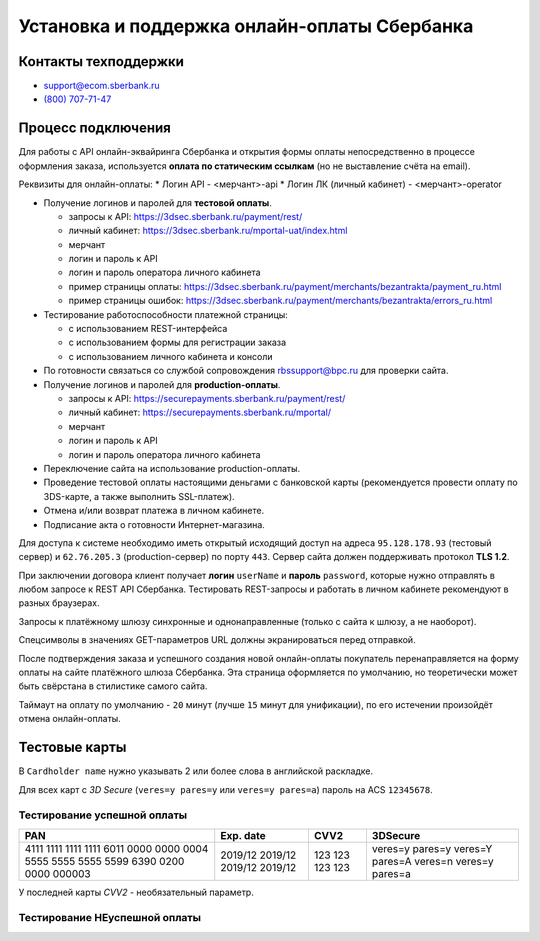 #############################################
Установка и поддержка онлайн-оплаты Сбербанка
#############################################

*********************
Контакты техподдержки
*********************

* support@ecom.sberbank.ru
* `(800) 707-71-47 <tel:+78007077147>`_

*******************
Процесс подключения
*******************

Для работы с API онлайн-эквайринга Сбербанка и открытия формы оплаты непосредственно в процессе оформления заказа, используется **оплата по статическим ссылкам** (но не выставление счёта на email).

Реквизиты для онлайн-оплаты:
* Логин API - <мерчант>-api
* Логин ЛК (личный кабинет) - <мерчант>-operator

- Получение логинов и паролей для **тестовой оплаты**.

  * запросы к API: https://3dsec.sberbank.ru/payment/rest/
  * личный кабинет: https://3dsec.sberbank.ru/mportal-uat/index.html
  * мерчант
  * логин и пароль к API
  * логин и пароль оператора личного кабинета
  * пример страницы оплаты: https://3dsec.sberbank.ru/payment/merchants/bezantrakta/payment_ru.html
  * пример страницы ошибок: https://3dsec.sberbank.ru/payment/merchants/bezantrakta/errors_ru.html

- Тестирование работоспособности платежной страницы:

  * с использованием REST-интерфейса
  * с использованием формы для регистрации заказа
  * с использованием личного кабинета и консоли

- По готовности связаться со службой сопровождения rbssupport@bpc.ru для проверки сайта.
- Получение логинов и паролей для **production-оплаты**.

  * запросы к API: https://securepayments.sberbank.ru/payment/rest/
  * личный кабинет: https://securepayments.sberbank.ru/mportal/
  * мерчант
  * логин и пароль к API
  * логин и пароль оператора личного кабинета

- Переключение сайта на использование production-оплаты.
- Проведение тестовой оплаты настоящими деньгами с банковской карты (рекомендуется провести оплату по 3DS-карте, а также выполнить SSL-платеж).
- Отмена и/или возврат платежа в личном кабинете.
- Подписание акта о готовности Интернет-магазина.

Для доступа к системе необходимо иметь открытый исходящий доступ на адреса ``95.128.178.93`` (тестовый сервер) и ``62.76.205.3`` (production-сервер) по порту ``443``. Сервер сайта должен поддерживать протокол **TLS 1.2**.

При заключении договора клиент получает **логин** ``userName`` и **пароль** ``password``, которые нужно отправлять в любом запросе к REST API Сбербанка. Тестировать REST-запросы и работать в личном кабинете рекомендуют в разных браузерах.

Запросы к платёжному шлюзу синхронные и однонаправленные (только с сайта к шлюзу, а не наоборот).

Спецсимволы в значениях GET-параметров URL должны экранироваться перед отправкой.

После подтверждения заказа и успешного создания новой онлайн-оплаты покупатель перенаправляется на форму оплаты на сайте платёжного шлюза Сбербанка. Эта страница оформляется по умолчанию, но теоретически может быть свёрстана в стилистике самого сайта.

Таймаут на оплату по умолчанию - ``20`` минут (лучше ``15`` минут для унификации), по его истечении произойдёт отмена онлайн-оплаты.

**************
Тестовые карты
**************

В ``Cardholder name`` нужно указывать 2 или более слова в английской раскладке.

Для всех карт с *3D Secure* (``veres=y pares=y`` или ``veres=y pares=a``) пароль на ACS ``12345678``.

Тестирование успешной оплаты
============================

+-----------------------+-----------+------+-----------------+
| PAN                   | Exp. date | CVV2 | 3DSecure        |
+=======================+===========+======+=================+
| 4111 1111 1111 1111   | 2019/12   | 123  | veres=y pares=y |
| 6011 0000 0000 0004   | 2019/12   | 123  | veres=Y pares=A |
| 5555 5555 5555 5599   | 2019/12   | 123  | veres=n         |
| 6390 0200 0000 000003 | 2019/12   | 123  | veres=y pares=a |
+-----------------------+-----------+------+-----------------+

У последней карты *CVV2* - необязательный параметр.

Тестирование НЕуспешной оплаты
==============================

+-----------------------+-----------+------+-----------------+---------------------------------+
| PAN                   |  ExpDate  | CVV2 | 3DSecure        |  Error                          |
+=======================+===========+======+=================+=================================+
| Обычные карты                                                                                |
+=======================+===========+======+=================+=================================+
| 5555 5555 5555 5557   | 2019/12   | 123  | veres=y pares=u | PaRes status is U (-2011)       |
| 4000 0000 0000 0002   | 2019/12   | 123  | veres=u         | VeRes status is U (-2016)       |
| 4444 3333 2222 1111   | 2019/12   | 123  | veres=y pares=u | PaRes status is U (-2011)       |
| 5555 5555 4444 4442   | 2019/12   | 123  | veres=u         | VeRes status is U (-2016)       |
| 4444 4444 4444 4422   | 2019/12   | 123  |                 | Invalid message format (913)    |
| 4444 4444 1111 1111   | 2019/12   | 123  |                 | Network refused transaction (5) |
| 4444 4444 4444 6666   | 2019/12   | 123  |                 | BLOCKED_BY_LIMIT (-20010)       |
| 4444 4444 4444 4455   | 2019/12   | 123  |                 | Card limitations exceeded (902) |
| 4444 4444 9999 9999   | 2019/12   | 123  |                 | TDSEC_COMM_ERROR (151017)       |
| 4444 4444 4444 3333   | 2019/12   | 123  |                 | Limit exceeded (123)            |
| 4408 8962 5320 5448   | 2019/12   | 123  |                 | Not enough money (116)          |
| 4012 8888 8888 1881   | 2019/12   | 123  |                 | RESPONSE_TIMEOUT (151019)       |
| 4563 9601 2200 1999   | 2019/12   | 123  |                 | CANNOT_SEND_REQUEST (151018)    |
+=======================+===========+======+=================+=================================+
| Карты с баллами "СПАСИБО"                                                                    |
+=======================+===========+======+=================+=================================+
| 4276 0100 1329 6064   | 2017/12   | 555  | veres=n         | SPASIBO AMOUNT = true           |
| 4276 0100 1386 6254   | 2017/12   | 272  | veres=n         | SPASIBO AMOUNT = disabled       |
| 4276 0100 1966 3648   | 2017/12   | 774  | veres=n         | Activity, FRAUD = true          |
+-----------------------+-----------+------+-----------------+---------------------------------+
